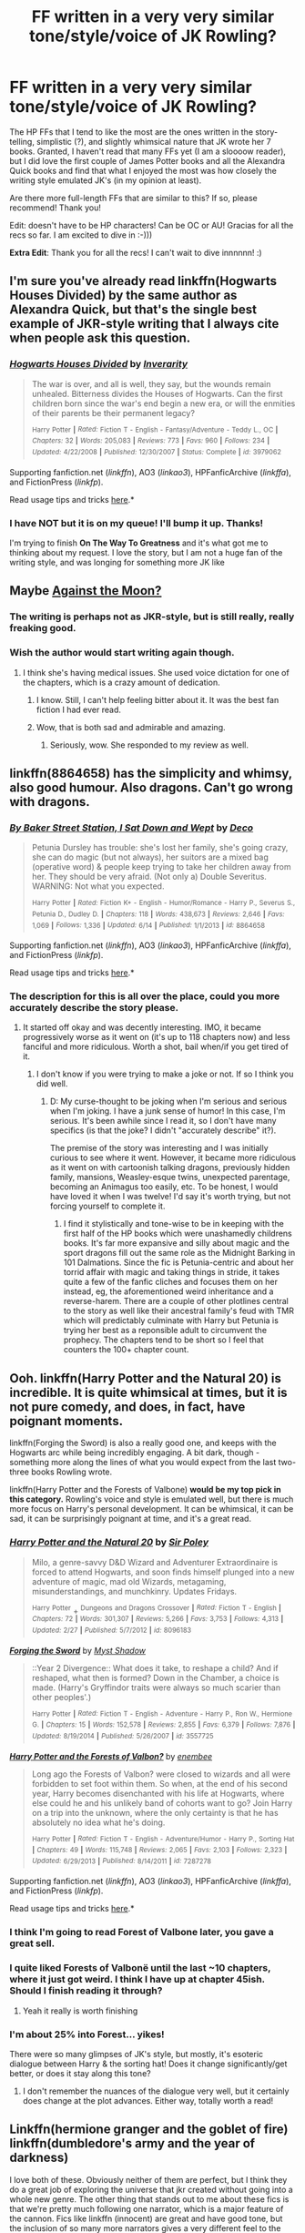 #+TITLE: FF written in a very very similar tone/style/voice of JK Rowling?

* FF written in a very very similar tone/style/voice of JK Rowling?
:PROPERTIES:
:Author: redditj4
:Score: 13
:DateUnix: 1434496398.0
:DateShort: 2015-Jun-17
:FlairText: Request
:END:
The HP FFs that I tend to like the most are the ones written in the story-telling, simplistic (?), and slightly whimsical nature that JK wrote her 7 books. Granted, I haven't read that many FFs yet (I am a sloooow reader), but I did love the first couple of James Potter books and all the Alexandra Quick books and find that what I enjoyed the most was how closely the writing style emulated JK's (in my opinion at least).

Are there more full-length FFs that are similar to this? If so, please recommend! Thank you!

Edit: doesn't have to be HP characters! Can be OC or AU! Gracias for all the recs so far. I am excited to dive in :-)))

*Extra Edit*: Thank you for all the recs! I can't wait to dive innnnnn! :)


** I'm sure you've already read linkffn(Hogwarts Houses Divided) by the same author as Alexandra Quick, but that's the single best example of JKR-style writing that I always cite when people ask this question.
:PROPERTIES:
:Author: LiamNeesonsMegaCock
:Score: 3
:DateUnix: 1434497608.0
:DateShort: 2015-Jun-17
:END:

*** [[https://www.fanfiction.net/s/3979062/1/Hogwarts-Houses-Divided][*/Hogwarts Houses Divided/*]] by [[https://www.fanfiction.net/u/1374917/Inverarity][/Inverarity/]]

#+begin_quote
  The war is over, and all is well, they say, but the wounds remain unhealed. Bitterness divides the Houses of Hogwarts. Can the first children born since the war's end begin a new era, or will the enmities of their parents be their permanent legacy?

  ^{Harry} ^{Potter} ^{*|*} /^{Rated:}/ ^{Fiction} ^{T} ^{-} ^{English} ^{-} ^{Fantasy/Adventure} ^{-} ^{Teddy} ^{L.,} ^{OC} ^{*|*} /^{Chapters:}/ ^{32} ^{*|*} /^{Words:}/ ^{205,083} ^{*|*} /^{Reviews:}/ ^{773} ^{*|*} /^{Favs:}/ ^{960} ^{*|*} /^{Follows:}/ ^{234} ^{*|*} /^{Updated:}/ ^{4/22/2008} ^{*|*} /^{Published:}/ ^{12/30/2007} ^{*|*} /^{Status:}/ ^{Complete} ^{*|*} /^{id:}/ ^{3979062}
#+end_quote

Supporting fanfiction.net (/linkffn/), AO3 (/linkao3/), HPFanficArchive (/linkffa/), and FictionPress (/linkfp/).

Read usage tips and tricks [[https://github.com/tusing/reddit-ffn-bot/blob/master/README.md][here]].*
:PROPERTIES:
:Author: FanfictionBot
:Score: 3
:DateUnix: 1434497797.0
:DateShort: 2015-Jun-17
:END:


*** I have NOT but it is on my queue! I'll bump it up. Thanks!

I'm trying to finish *On The Way To Greatness* and it's what got me to thinking about my request. I love the story, but I am not a huge fan of the writing style, and was longing for something more JK like
:PROPERTIES:
:Author: redditj4
:Score: 2
:DateUnix: 1434497786.0
:DateShort: 2015-Jun-17
:END:


** Maybe [[https://www.fanfiction.net/s/7305052/1/Against-the-Moon][Against the Moon?]]
:PROPERTIES:
:Author: OwlPostAgain
:Score: 4
:DateUnix: 1434497281.0
:DateShort: 2015-Jun-17
:END:

*** The writing is perhaps not as JKR-style, but is still really, really freaking good.
:PROPERTIES:
:Author: LiamNeesonsMegaCock
:Score: 3
:DateUnix: 1434497515.0
:DateShort: 2015-Jun-17
:END:


*** Wish the author would start writing again though.
:PROPERTIES:
:Author: AJAR1
:Score: 1
:DateUnix: 1434529714.0
:DateShort: 2015-Jun-17
:END:

**** I think she's having medical issues. She used voice dictation for one of the chapters, which is a crazy amount of dedication.
:PROPERTIES:
:Author: OwlPostAgain
:Score: 1
:DateUnix: 1434565968.0
:DateShort: 2015-Jun-17
:END:

***** I know. Still, I can't help feeling bitter about it. It was the best fan fiction I had ever read.
:PROPERTIES:
:Author: AJAR1
:Score: 1
:DateUnix: 1434616176.0
:DateShort: 2015-Jun-18
:END:


***** Wow, that is both sad and admirable and amazing.
:PROPERTIES:
:Author: redditj4
:Score: 1
:DateUnix: 1434646399.0
:DateShort: 2015-Jun-18
:END:

****** Seriously, wow. She responded to my review as well.
:PROPERTIES:
:Author: OwlPostAgain
:Score: 1
:DateUnix: 1434647479.0
:DateShort: 2015-Jun-18
:END:


** linkffn(8864658) has the simplicity and whimsy, also good humour. Also dragons. Can't go wrong with dragons.
:PROPERTIES:
:Author: jsohp080
:Score: 2
:DateUnix: 1434524625.0
:DateShort: 2015-Jun-17
:END:

*** [[https://www.fanfiction.net/s/8864658][*/By Baker Street Station, I Sat Down and Wept/*]] by [[https://www.fanfiction.net/u/165664/Deco][/Deco/]]

#+begin_quote
  Petunia Dursley has trouble: she's lost her family, she's going crazy, she can do magic (but not always), her suitors are a mixed bag (operative word) & people keep trying to take her children away from her. They should be very afraid. (Not only a) Double Severitus. WARNING: Not what you expected.

  ^{Harry} ^{Potter} ^{*|*} /^{Rated:}/ ^{Fiction} ^{K+} ^{-} ^{English} ^{-} ^{Humor/Romance} ^{-} ^{Harry} ^{P.,} ^{Severus} ^{S.,} ^{Petunia} ^{D.,} ^{Dudley} ^{D.} ^{*|*} /^{Chapters:}/ ^{118} ^{*|*} /^{Words:}/ ^{438,673} ^{*|*} /^{Reviews:}/ ^{2,646} ^{*|*} /^{Favs:}/ ^{1,069} ^{*|*} /^{Follows:}/ ^{1,336} ^{*|*} /^{Updated:}/ ^{6/14} ^{*|*} /^{Published:}/ ^{1/1/2013} ^{*|*} /^{id:}/ ^{8864658}
#+end_quote

Supporting fanfiction.net (/linkffn/), AO3 (/linkao3/), HPFanficArchive (/linkffa/), and FictionPress (/linkfp/).

Read usage tips and tricks [[https://github.com/tusing/reddit-ffn-bot/blob/master/README.md][here]].*
:PROPERTIES:
:Author: FanfictionBot
:Score: 2
:DateUnix: 1434524739.0
:DateShort: 2015-Jun-17
:END:


*** The description for this is all over the place, could you more accurately describe the story please.
:PROPERTIES:
:Author: howtopleaseme
:Score: 2
:DateUnix: 1434566653.0
:DateShort: 2015-Jun-17
:END:

**** It started off okay and was decently interesting. IMO, it became progressively worse as it went on (it's up to 118 chapters now) and less fanciful and more ridiculous. Worth a shot, bail when/if you get tired of it.
:PROPERTIES:
:Author: boomberrybella
:Score: 1
:DateUnix: 1434576262.0
:DateShort: 2015-Jun-18
:END:

***** I don't know if you were trying to make a joke or not. If so I think you did well.
:PROPERTIES:
:Author: howtopleaseme
:Score: 1
:DateUnix: 1434580942.0
:DateShort: 2015-Jun-18
:END:

****** D: My curse-thought to be joking when I'm serious and serious when I'm joking. I have a junk sense of humor! In this case, I'm serious. It's been awhile since I read it, so I don't have many specifics (is that the joke? I didn't "accurately describe" it?).

The premise of the story was interesting and I was initially curious to see where it went. However, it became more ridiculous as it went on with cartoonish talking dragons, previously hidden family, mansions, Weasley-esque twins, unexpected parentage, becoming an Animagus too easily, etc. To be honest, I would have loved it when I was twelve! I'd say it's worth trying, but not forcing yourself to complete it.
:PROPERTIES:
:Author: boomberrybella
:Score: 1
:DateUnix: 1434582078.0
:DateShort: 2015-Jun-18
:END:

******* I find it stylistically and tone-wise to be in keeping with the first half of the HP books which were unashamedly childrens books. It's far more expansive and silly about magic and the sport dragons fill out the same role as the Midnight Barking in 101 Dalmations. Since the fic is Petunia-centric and about her torrid affair with magic and taking things in stride, it takes quite a few of the fanfic cliches and focuses them on her instead, eg, the aforementioned weird inheritance and a reverse-harem. There are a couple of other plotlines central to the story as well like their ancestral family's feud with TMR which will predictably culminate with Harry but Petunia is trying her best as a reponsible adult to circumvent the prophecy. The chapters tend to be short so I feel that counters the 100+ chapter count.
:PROPERTIES:
:Author: jsohp080
:Score: 1
:DateUnix: 1434617776.0
:DateShort: 2015-Jun-18
:END:


** Ooh. linkffn(Harry Potter and the Natural 20) is incredible. It is quite whimsical at times, but it is not pure comedy, and does, in fact, have poignant moments.

linkffn(Forging the Sword) is also a really good one, and keeps with the Hogwarts arc while being incredibly engaging. A bit dark, though - something more along the lines of what you would expect from the last two-three books Rowling wrote.

linkffn(Harry Potter and the Forests of Valbone) *would be my top pick in this category.* Rowling's voice and style is emulated well, but there is much more focus on Harry's personal development. It can be whimsical, it can be sad, it can be surprisingly poignant at time, and it's a great read.
:PROPERTIES:
:Author: tusing
:Score: 2
:DateUnix: 1434497862.0
:DateShort: 2015-Jun-17
:END:

*** [[https://www.fanfiction.net/s/8096183/1/Harry-Potter-and-the-Natural-20][*/Harry Potter and the Natural 20/*]] by [[https://www.fanfiction.net/u/3989854/Sir-Poley][/Sir Poley/]]

#+begin_quote
  Milo, a genre-savvy D&D Wizard and Adventurer Extraordinaire is forced to attend Hogwarts, and soon finds himself plunged into a new adventure of magic, mad old Wizards, metagaming, misunderstandings, and munchkinry. Updates Fridays.

  ^{Harry} ^{Potter} + ^{Dungeons} ^{and} ^{Dragons} ^{Crossover} ^{*|*} /^{Rated:}/ ^{Fiction} ^{T} ^{-} ^{English} ^{*|*} /^{Chapters:}/ ^{72} ^{*|*} /^{Words:}/ ^{301,307} ^{*|*} /^{Reviews:}/ ^{5,266} ^{*|*} /^{Favs:}/ ^{3,753} ^{*|*} /^{Follows:}/ ^{4,313} ^{*|*} /^{Updated:}/ ^{2/27} ^{*|*} /^{Published:}/ ^{5/7/2012} ^{*|*} /^{id:}/ ^{8096183}
#+end_quote

[[https://www.fanfiction.net/s/3557725/1/Forging-the-Sword][*/Forging the Sword/*]] by [[https://www.fanfiction.net/u/318654/Myst-Shadow][/Myst Shadow/]]

#+begin_quote
  ::Year 2 Divergence:: What does it take, to reshape a child? And if reshaped, what then is formed? Down in the Chamber, a choice is made. (Harry's Gryffindor traits were always so much scarier than other peoples'.)

  ^{Harry} ^{Potter} ^{*|*} /^{Rated:}/ ^{Fiction} ^{T} ^{-} ^{English} ^{-} ^{Adventure} ^{-} ^{Harry} ^{P.,} ^{Ron} ^{W.,} ^{Hermione} ^{G.} ^{*|*} /^{Chapters:}/ ^{15} ^{*|*} /^{Words:}/ ^{152,578} ^{*|*} /^{Reviews:}/ ^{2,855} ^{*|*} /^{Favs:}/ ^{6,379} ^{*|*} /^{Follows:}/ ^{7,876} ^{*|*} /^{Updated:}/ ^{8/19/2014} ^{*|*} /^{Published:}/ ^{5/26/2007} ^{*|*} /^{id:}/ ^{3557725}
#+end_quote

[[https://www.fanfiction.net/s/7287278/1/Harry-Potter-and-the-Forests-of-Valbon%C3%AB][*/Harry Potter and the Forests of Valbon?/*]] by [[https://www.fanfiction.net/u/980211/enembee][/enembee/]]

#+begin_quote
  Long ago the Forests of Valbon? were closed to wizards and all were forbidden to set foot within them. So when, at the end of his second year, Harry becomes disenchanted with his life at Hogwarts, where else could he and his unlikely band of cohorts want to go? Join Harry on a trip into the unknown, where the only certainty is that he has absolutely no idea what he's doing.

  ^{Harry} ^{Potter} ^{*|*} /^{Rated:}/ ^{Fiction} ^{T} ^{-} ^{English} ^{-} ^{Adventure/Humor} ^{-} ^{Harry} ^{P.,} ^{Sorting} ^{Hat} ^{*|*} /^{Chapters:}/ ^{49} ^{*|*} /^{Words:}/ ^{115,748} ^{*|*} /^{Reviews:}/ ^{2,065} ^{*|*} /^{Favs:}/ ^{2,103} ^{*|*} /^{Follows:}/ ^{2,323} ^{*|*} /^{Updated:}/ ^{6/29/2013} ^{*|*} /^{Published:}/ ^{8/14/2011} ^{*|*} /^{id:}/ ^{7287278}
#+end_quote

Supporting fanfiction.net (/linkffn/), AO3 (/linkao3/), HPFanficArchive (/linkffa/), and FictionPress (/linkfp/).

Read usage tips and tricks [[https://github.com/tusing/reddit-ffn-bot/blob/master/README.md][here]].*
:PROPERTIES:
:Author: FanfictionBot
:Score: 3
:DateUnix: 1434498226.0
:DateShort: 2015-Jun-17
:END:


*** I think I'm going to read Forest of Valbone later, you gave a great sell.
:PROPERTIES:
:Author: howtopleaseme
:Score: 3
:DateUnix: 1434566533.0
:DateShort: 2015-Jun-17
:END:


*** I quite liked Forests of Valbonë until the last ~10 chapters, where it just got weird. I think I have up at chapter 45ish. Should I finish reading it through?
:PROPERTIES:
:Author: linknmike
:Score: 2
:DateUnix: 1434571076.0
:DateShort: 2015-Jun-18
:END:

**** Yeah it really is worth finishing
:PROPERTIES:
:Author: tusing
:Score: 2
:DateUnix: 1434573793.0
:DateShort: 2015-Jun-18
:END:


*** I'm about 25% into Forest... yikes!

There were so many glimpses of JK's style, but mostly, it's esoteric dialogue between Harry & the sorting hat! Does it change significantly/get better, or does it stay along this tone?
:PROPERTIES:
:Author: redditj4
:Score: 1
:DateUnix: 1435275757.0
:DateShort: 2015-Jun-26
:END:

**** I don't remember the nuances of the dialogue very well, but it certainly does change at the plot advances. Either way, totally worth a read!
:PROPERTIES:
:Author: tusing
:Score: 0
:DateUnix: 1435276266.0
:DateShort: 2015-Jun-26
:END:


** Linkffn(hermione granger and the goblet of fire) linkffn(dumbledore's army and the year of darkness)

I love both of these. Obviously neither of them are perfect, but I think they do a great job of exploring the universe that jkr created without going into a whole new genre. The other thing that stands out to me about these fics is that we're pretty much following one narrator, which is a major feature of the cannon. Fics like linkffn (innocent) are great and have good tone, but the inclusion of so many more narrators gives a very different feel to the story.

Can you link me the James fic you liked?
:PROPERTIES:
:Author: Seeker0fTruth
:Score: 2
:DateUnix: 1434503180.0
:DateShort: 2015-Jun-17
:END:

*** [[http://www.jamespotterseries.com/muggle_index.html]]

This is what got me excited about reading HPFF after foolishly ignoring them for years/decades! I felt the same wonder as reading a JK HP orig for the first time and I hadn't felt that since... well since the HP books came out! if you check em out, let me know what you think!
:PROPERTIES:
:Author: redditj4
:Score: 1
:DateUnix: 1434647912.0
:DateShort: 2015-Jun-18
:END:


*** [[https://www.fanfiction.net/s/4543266/1/Hermione-Granger-Accidental-Champion][*/Hermione Granger: Accidental Champion/*]] by [[https://www.fanfiction.net/u/1548635/livesonwisteria][/livesonwisteria/]]

#+begin_quote
  When Barty Crouch tries to put Harry's name in the Goblet, he makes a mistake that changes the whole of fourth year.

  ^{Harry} ^{Potter} ^{*|*} /^{Rated:}/ ^{Fiction} ^{K+} ^{-} ^{English} ^{-} ^{Hermione} ^{G.} ^{*|*} /^{Chapters:}/ ^{5} ^{*|*} /^{Words:}/ ^{3,000} ^{*|*} /^{Reviews:}/ ^{40} ^{*|*} /^{Favs:}/ ^{25} ^{*|*} /^{Follows:}/ ^{42} ^{*|*} /^{Updated:}/ ^{10/11/2008} ^{*|*} /^{Published:}/ ^{9/17/2008} ^{*|*} /^{id:}/ ^{4543266}
#+end_quote

[[https://www.fanfiction.net/s/4315906/1/Dumbledore-s-Army-and-the-Year-of-Darkness][*/Dumbledore's Army and the Year of Darkness/*]] by [[https://www.fanfiction.net/u/1550595/Thanfiction][/Thanfiction/]]

#+begin_quote
  Originally posted as the Dumbledore's Army Series: A novel following Neville and the D.A. through the 7th year at Hogwarts under the reign of Snape and the Carrows. Contains ALL previously posted sections.

  ^{Harry} ^{Potter} ^{*|*} /^{Rated:}/ ^{Fiction} ^{M} ^{-} ^{English} ^{-} ^{Drama/Adventure} ^{-} ^{Neville} ^{L.} ^{*|*} /^{Chapters:}/ ^{25} ^{*|*} /^{Words:}/ ^{256,506} ^{*|*} /^{Reviews:}/ ^{1,575} ^{*|*} /^{Favs:}/ ^{2,756} ^{*|*} /^{Follows:}/ ^{474} ^{*|*} /^{Updated:}/ ^{6/15/2008} ^{*|*} /^{Published:}/ ^{6/11/2008} ^{*|*} /^{Status:}/ ^{Complete} ^{*|*} /^{id:}/ ^{4315906}
#+end_quote

Supporting fanfiction.net (/linkffn/), AO3 (/linkao3/), HPFanficArchive (/linkffa/), and FictionPress (/linkfp/).

Read usage tips and tricks [[https://github.com/tusing/reddit-ffn-bot/blob/master/README.md][here]].*
:PROPERTIES:
:Author: FanfictionBot
:Score: 1
:DateUnix: 1434503392.0
:DateShort: 2015-Jun-17
:END:

**** [[http://fanfiction.portkey.org/story/7700]]

So this is the fic I meant for Hg and the goblet. Maybe fanfic bot doesn't handle Portkey? Don't know. Anyway, top notch fic. Maybe my favorite of anything I've read.
:PROPERTIES:
:Author: Seeker0fTruth
:Score: 5
:DateUnix: 1434503676.0
:DateShort: 2015-Jun-17
:END:

***** Ohhhh, that one.

I tried it, but it got a little weird after a while. I can't remember particularly what, though.
:PROPERTIES:
:Author: Karinta
:Score: 1
:DateUnix: 1434511039.0
:DateShort: 2015-Jun-17
:END:


***** I'm quite sure it doesn't handle portkey, and even if it did, linkffn is only for fanfiction.net. Other sites have different endings after the ffn. For instance, AO3 is linkao3.
:PROPERTIES:
:Score: 1
:DateUnix: 1434519193.0
:DateShort: 2015-Jun-17
:END:


** The three fics that I consider the best at preserving the spirit of the books --- particularly the early books --- are linkffn(Weasley Girl by Hyaroo) and its sequel, linkffn(The Strange Disappearance of SallyAnne Perks by Paimpont), and linkffn(In Which Sirius Can't Tell a Story to Save His Life by SilverWolf7007).

Others that are good at whimsy include linkffn(Harmless and Easily Domesticated by Angie Astravic), linkffn(Time on my Side by Mark Geoffrey Norrish), linkffn(Palimpsest by Larry Huss), and linkffn(Compound Interest by Cillit Bang Bang).
:PROPERTIES:
:Author: turbinicarpus
:Score: 1
:DateUnix: 1434596413.0
:DateShort: 2015-Jun-18
:END:

*** [[https://www.fanfiction.net/s/8202739/1/Weasley-Girl][*/Weasley Girl/*]] by [[https://www.fanfiction.net/u/1865132/Hyaroo][/Hyaroo/]]

#+begin_quote
  AU: The first wizarding friend Harry made wasn't Ronald Weasley... it was Veronica "Ronnie" Weasley, first-born daughter in the Weasley clan for generations. And suddenly the future of the wizarding world, not to mention Harry's first year at Hogwarts, looked very different. Not a canon rehash, not a romance. STORY COMPLETE, SEQUEL POSTED

  ^{Harry} ^{Potter} ^{*|*} /^{Rated:}/ ^{Fiction} ^{K+} ^{-} ^{English} ^{-} ^{Friendship/Adventure} ^{-} ^{Harry} ^{P.,} ^{Ron} ^{W.,} ^{Hermione} ^{G.,} ^{Neville} ^{L.} ^{*|*} /^{Chapters:}/ ^{15} ^{*|*} /^{Words:}/ ^{107,150} ^{*|*} /^{Reviews:}/ ^{292} ^{*|*} /^{Favs:}/ ^{453} ^{*|*} /^{Follows:}/ ^{301} ^{*|*} /^{Updated:}/ ^{12/17/2013} ^{*|*} /^{Published:}/ ^{6/10/2012} ^{*|*} /^{Status:}/ ^{Complete} ^{*|*} /^{id:}/ ^{8202739}
#+end_quote

[[https://www.fanfiction.net/s/6243892/1/The-Strange-Disappearance-of-SallyAnne-Perks][*/The Strange Disappearance of SallyAnne Perks/*]] by [[https://www.fanfiction.net/u/2289300/Paimpont][/Paimpont/]]

#+begin_quote
  Harry recalls that a pale little girl called Sally-Anne was sorted into Hufflepuff during his first year, but no one else remembers her. Was there really a Sally-Anne? Harry and Hermione set out to solve the chilling mystery of the lost Hogwarts student.

  ^{Harry} ^{Potter} ^{*|*} /^{Rated:}/ ^{Fiction} ^{T} ^{-} ^{English} ^{-} ^{Mystery/Suspense} ^{-} ^{Harry} ^{P.,} ^{Hermione} ^{G.} ^{*|*} /^{Chapters:}/ ^{11} ^{*|*} /^{Words:}/ ^{36,835} ^{*|*} /^{Reviews:}/ ^{1,400} ^{*|*} /^{Favs:}/ ^{2,968} ^{*|*} /^{Follows:}/ ^{1,006} ^{*|*} /^{Updated:}/ ^{10/8/2010} ^{*|*} /^{Published:}/ ^{8/16/2010} ^{*|*} /^{Status:}/ ^{Complete} ^{*|*} /^{id:}/ ^{6243892}
#+end_quote

[[https://www.fanfiction.net/s/9118202/1/In-Which-Sirius-Can-t-Tell-a-Story-to-Save-His-Life][*/In Which Sirius Can't Tell a Story to Save His Life/*]] by [[https://www.fanfiction.net/u/197476/SilverWolf7007][/SilverWolf7007/]]

#+begin_quote
  Remus orders Sirius to tell Harry a bedtime story. Harry, however, is fifteen and would really rather just go to sleep. Oh, and Sirius's story sucks.

  ^{Harry} ^{Potter} ^{*|*} /^{Rated:}/ ^{Fiction} ^{K+} ^{-} ^{English} ^{-} ^{Humor} ^{-} ^{Harry} ^{P.,} ^{Sirius} ^{B.,} ^{Remus} ^{L.} ^{*|*} /^{Words:}/ ^{2,337} ^{*|*} /^{Reviews:}/ ^{64} ^{*|*} /^{Favs:}/ ^{342} ^{*|*} /^{Follows:}/ ^{60} ^{*|*} /^{Published:}/ ^{3/20/2013} ^{*|*} /^{Status:}/ ^{Complete} ^{*|*} /^{id:}/ ^{9118202}
#+end_quote

[[https://www.fanfiction.net/s/554931/1/Harmless-and-Easily-Domesticated][*/Harmless and Easily Domesticated/*]] by [[https://www.fanfiction.net/u/9000/Angie-Astravic][/Angie Astravic/]]

#+begin_quote
  Hagrid has been forbidden to teach any creature of higher classification than XX: harmless, may be domesticated. So nothing can possibly go wrong in his classes now - right? Augureys and Clabberts and Bowtruckles, oh my, not to mention Redneck Wizards.

  ^{Harry} ^{Potter} ^{*|*} /^{Rated:}/ ^{Fiction} ^{K+} ^{-} ^{English} ^{-} ^{Humor} ^{-} ^{Harry} ^{P.,} ^{Rubeus} ^{H.} ^{*|*} /^{Chapters:}/ ^{7} ^{*|*} /^{Words:}/ ^{12,646} ^{*|*} /^{Reviews:}/ ^{48} ^{*|*} /^{Favs:}/ ^{65} ^{*|*} /^{Follows:}/ ^{23} ^{*|*} /^{Updated:}/ ^{12/30/2003} ^{*|*} /^{Published:}/ ^{1/19/2002} ^{*|*} /^{id:}/ ^{554931}
#+end_quote

[[https://www.fanfiction.net/s/9774443/1/Time-on-my-Side][*/Time on my Side/*]] by [[https://www.fanfiction.net/u/4707801/Mark-Geoffrey-Norrish][/Mark Geoffrey Norrish/]]

#+begin_quote
  To prevent a pair of werewolf infections on the night of Pettigrew's escape, Harry and Hermione decide to turn their stable time loop into a time corkscrew.

  ^{Harry} ^{Potter} ^{*|*} /^{Rated:}/ ^{Fiction} ^{K} ^{-} ^{English} ^{-} ^{Adventure/Fantasy} ^{-} ^{Harry} ^{P.,} ^{Hermione} ^{G.} ^{*|*} /^{Words:}/ ^{3,232} ^{*|*} /^{Reviews:}/ ^{27} ^{*|*} /^{Favs:}/ ^{110} ^{*|*} /^{Follows:}/ ^{31} ^{*|*} /^{Published:}/ ^{10/18/2013} ^{*|*} /^{Status:}/ ^{Complete} ^{*|*} /^{id:}/ ^{9774443}
#+end_quote

[[https://www.fanfiction.net/s/8127137/1/Palimpsest][*/Palimpsest/*]] by [[https://www.fanfiction.net/u/2062884/Larry-Huss][/Larry Huss/]]

#+begin_quote
  Hermione gets some of the answers early. She has trouble understanding what all the questions are.

  ^{Harry} ^{Potter} ^{*|*} /^{Rated:}/ ^{Fiction} ^{T} ^{-} ^{English} ^{-} ^{Adventure} ^{-} ^{Hermione} ^{G.,} ^{Harry} ^{P.} ^{*|*} /^{Chapters:}/ ^{16} ^{*|*} /^{Words:}/ ^{114,720} ^{*|*} /^{Reviews:}/ ^{731} ^{*|*} /^{Favs:}/ ^{1,202} ^{*|*} /^{Follows:}/ ^{1,608} ^{*|*} /^{Updated:}/ ^{9/4/2014} ^{*|*} /^{Published:}/ ^{5/18/2012} ^{*|*} /^{id:}/ ^{8127137}
#+end_quote

[[https://www.fanfiction.net/s/10381381/1/Compound-Interest][*/Compound Interest/*]] by [[https://www.fanfiction.net/u/5609847/Cillit-Bang-Bang][/Cillit Bang Bang/]]

#+begin_quote
  Vernon Dursley is an ambitious man. And when he finds a freak at his front door, he opts to see it not as a burden, but as an opportunity. An opportunity that shall provide him with rich rewards in due time.

  ^{Harry} ^{Potter} ^{*|*} /^{Rated:}/ ^{Fiction} ^{T} ^{-} ^{English} ^{-} ^{Humor/Adventure} ^{-} ^{Harry} ^{P.,} ^{Hermione} ^{G.,} ^{Justin} ^{F.,} ^{Susan} ^{B.} ^{*|*} /^{Chapters:}/ ^{11} ^{*|*} /^{Words:}/ ^{44,819} ^{*|*} /^{Reviews:}/ ^{184} ^{*|*} /^{Favs:}/ ^{397} ^{*|*} /^{Follows:}/ ^{699} ^{*|*} /^{Updated:}/ ^{10/3/2014} ^{*|*} /^{Published:}/ ^{5/26/2014} ^{*|*} /^{id:}/ ^{10381381}
#+end_quote

Supporting fanfiction.net (/linkffn/), AO3 (/linkao3/), HPFanficArchive (/linkffa/), and FictionPress (/linkfp/).

Read usage tips and tricks [[https://github.com/tusing/reddit-ffn-bot/blob/master/README.md][here]].*
:PROPERTIES:
:Author: FanfictionBot
:Score: 1
:DateUnix: 1434596774.0
:DateShort: 2015-Jun-18
:END:


** linkffn(living with danger by whydoyouneedtoknow)
:PROPERTIES:
:Author: LazyZo
:Score: 0
:DateUnix: 1434525884.0
:DateShort: 2015-Jun-17
:END:

*** [[https://www.fanfiction.net/s/2109424/1/Living-with-Danger][*/Living with Danger/*]] by [[https://www.fanfiction.net/u/691439/whydoyouneedtoknow][/whydoyouneedtoknow/]]

#+begin_quote
  AU, first in the main Dangerverse series, now complete. Lone wolf. Dream-seer. Bright child. Scarred child. Singer. Prisoner. Dancer child. Dragon child. Eight semi-ordinary people. One extraordinary family, and how they became one. Pre-Hogwarts story.

  ^{Harry} ^{Potter} ^{*|*} /^{Rated:}/ ^{Fiction} ^{T} ^{-} ^{English} ^{-} ^{Drama/Humor} ^{*|*} /^{Chapters:}/ ^{50} ^{*|*} /^{Words:}/ ^{222,438} ^{*|*} /^{Reviews:}/ ^{3,331} ^{*|*} /^{Favs:}/ ^{2,875} ^{*|*} /^{Follows:}/ ^{550} ^{*|*} /^{Updated:}/ ^{3/12/2005} ^{*|*} /^{Published:}/ ^{10/25/2004} ^{*|*} /^{Status:}/ ^{Complete} ^{*|*} /^{id:}/ ^{2109424}
#+end_quote

Supporting fanfiction.net (/linkffn/), AO3 (/linkao3/), HPFanficArchive (/linkffa/), and FictionPress (/linkfp/).

Read usage tips and tricks [[https://github.com/tusing/reddit-ffn-bot/blob/master/README.md][here]].*
:PROPERTIES:
:Author: FanfictionBot
:Score: 1
:DateUnix: 1434526151.0
:DateShort: 2015-Jun-17
:END:
